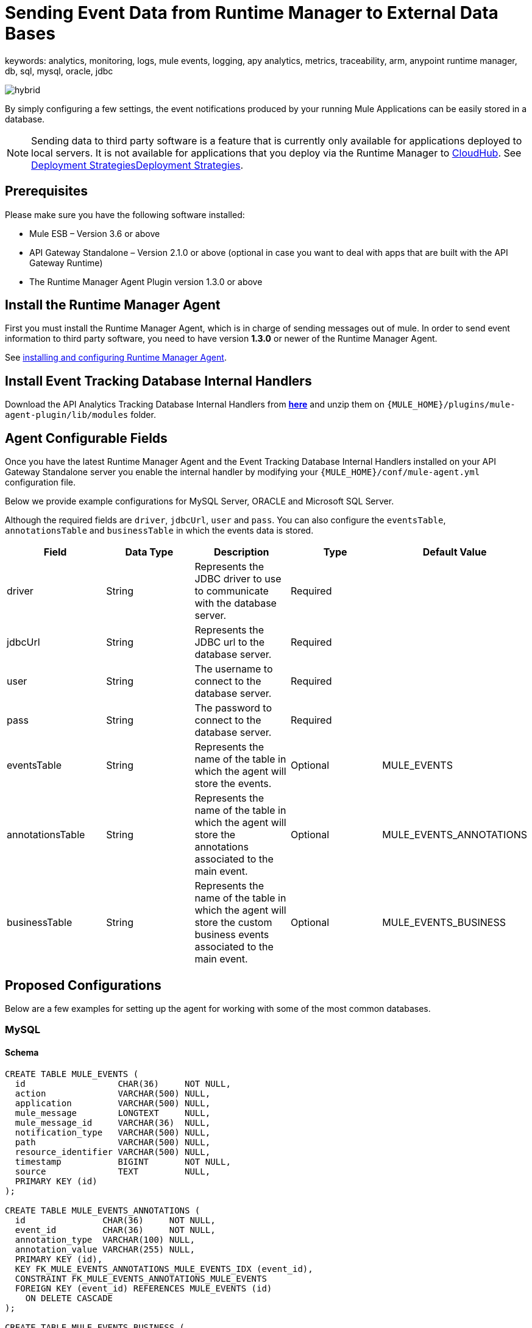 = Sending Event Data from Runtime Manager to External Data Bases
keywords: analytics, monitoring, logs, mule events, logging, apy analytics, metrics, traceability, arm, anypoint runtime manager, db, sql, mysql, oracle, jdbc

image:hybrid-logo-color.png[hybrid]

By simply configuring a few settings, the event notifications produced by your running Mule Applications can be easily stored in a database.

[NOTE]
====
Sending data to third party software is a feature that is currently only available for applications deployed to local servers. It is not available for applications that you deploy via the Runtime Manager to link:/runtime-manager/cloudhub[CloudHub]. See link:/runtime-manager/deployment-strategies[Deployment Strategies]link:/runtime-manager/deployment-strategies[Deployment Strategies].

////
It's not available either for applications deployed to PCF
////
====

== Prerequisites

Please make sure you have the following software installed:

* Mule ESB – Version 3.6 or above
* API Gateway Standalone – Version 2.1.0 or above  (optional in case you want to deal with apps that are built with the API Gateway Runtime)
* The Runtime Manager Agent Plugin version 1.3.0 or above


== Install the Runtime Manager Agent

First you must install the Runtime Manager Agent, which is in charge of sending messages out of mule. In order to send event information to third party software, you need to have version *1.3.0* or newer of the Runtime Manager Agent.

See link:/runtime-manager/installing-and-configuring-mule-agent[installing and configuring Runtime Manager Agent].


== Install Event Tracking Database Internal Handlers

Download the API Analytics Tracking Database Internal Handlers from *link:http://mule-agent.s3.amazonaws.com/1.5.1/mule-agent-internal-handlers-db-1.5.1.zip[here]* and unzip them on `{MULE_HOME}/plugins/mule-agent-plugin/lib/modules` folder.

== Agent Configurable Fields

Once you have the latest Runtime Manager Agent and the Event Tracking Database Internal Handlers installed on your API Gateway Standalone server you enable the internal handler by modifying your `{MULE_HOME}/conf/mule-agent.yml` configuration file.

Below we provide example configurations for MySQL Server, ORACLE and Microsoft SQL Server.

Although the required fields are `driver`, `jdbcUrl`, `user` and `pass`. You can also configure the `eventsTable`, `annotationsTable` and `businessTable` in which the events data is stored.

|===
|Field|Data Type|Description|Type|Default Value

|driver
|String
|Represents the JDBC driver to use to communicate with the database server.
|Required
|

|jdbcUrl
|String
|Represents the JDBC url to the database server.
|Required
|

|user
|String
|The username to connect to the database server.
|Required
|

|pass
|String
|The password to connect to the database server.
|Required
|

|eventsTable
|String
|Represents the name of the table in which the agent will store the events.
|Optional
|MULE_EVENTS

|annotationsTable
|String
|Represents the name of the table in which the agent will store the annotations associated to the main event.
|Optional
|MULE_EVENTS_ANNOTATIONS

|businessTable
|String
|Represents the name of the table in which the agent will store the custom business events associated to the main event.
|Optional
|MULE_EVENTS_BUSINESS

|===

== Proposed Configurations

Below are a few examples for setting up the agent for working with some of the most common databases.

=== MySQL

==== Schema

[source, sql, linenums]
----
CREATE TABLE MULE_EVENTS (
  id                  CHAR(36)     NOT NULL,
  action              VARCHAR(500) NULL,
  application         VARCHAR(500) NULL,
  mule_message        LONGTEXT     NULL,
  mule_message_id     VARCHAR(36)  NULL,
  notification_type   VARCHAR(500) NULL,
  path                VARCHAR(500) NULL,
  resource_identifier VARCHAR(500) NULL,
  timestamp           BIGINT       NOT NULL,
  source              TEXT         NULL,
  PRIMARY KEY (id)
);

CREATE TABLE MULE_EVENTS_ANNOTATIONS (
  id               CHAR(36)     NOT NULL,
  event_id         CHAR(36)     NOT NULL,
  annotation_type  VARCHAR(100) NULL,
  annotation_value VARCHAR(255) NULL,
  PRIMARY KEY (id),
  KEY FK_MULE_EVENTS_ANNOTATIONS_MULE_EVENTS_IDX (event_id),
  CONSTRAINT FK_MULE_EVENTS_ANNOTATIONS_MULE_EVENTS
  FOREIGN KEY (event_id) REFERENCES MULE_EVENTS (id)
    ON DELETE CASCADE
);

CREATE TABLE MULE_EVENTS_BUSINESS (
  id             CHAR(36)     NOT NULL,
  event_id       CHAR(36)     NOT NULL,
  business_key   VARCHAR(30)  NOT NULL,
  business_value VARCHAR(255) NULL,
  PRIMARY KEY (id),
  KEY FK_MULE_EVENTS_BUSINESS_IDX (event_id),
  CONSTRAINT FK_MULE_EVENTS_BUSINESS_MULE_EVENTS
  FOREIGN KEY (event_id) REFERENCES MULE_EVENTS (id)
    ON DELETE CASCADE
);

----

==== Internal Handler Configuration

. Download the MySQL JDBC driver from http://dev.mysql.com/downloads/connector/j/.
. Extract the .zip file to obtain the `mysql-connector-java-_VERSION_-bin.jar` file
. Copy this .jar file to `{MULE_HOME}/plugins/mule-agent-plugin/lib/modules`.
. Modify the file `{MULE_HOME}/conf/mule-agent.yml` to include the following:
+
[source,yaml, linenums]
....
---
  mule.agent.tracking.handler.database:
    enabled: true
    driver: com.mysql.jdbc.Driver
    jdbcUrl: jdbc:mysql://192.168.61.128/mule
    user: root
    pass: test
....


=== ORACLE

==== Schema

[source, sql, linenums]
----
CREATE TABLE MULE_EVENTS (
  id                  CHAR(36)     NOT NULL,
  action              VARCHAR(500) NULL,
  application         VARCHAR(500) NULL,
  mule_message        CLOB         NULL,
  mule_message_id     VARCHAR(36)  NULL,
  notification_type   VARCHAR(500) NULL,
  path                VARCHAR(500) NULL,
  resource_identifier VARCHAR(500) NULL,
  timestamp           NUMBER       NOT NULL,
  source              CLOB         NULL,
  PRIMARY KEY (id)
);

CREATE TABLE MULE_EVENTS_ANNOTATIONS (
  id               CHAR(36)     NOT NULL,
  event_id         CHAR(36)     NOT NULL,
  annotation_type  VARCHAR(100) NULL,
  annotation_value VARCHAR(255) NULL,
  PRIMARY KEY (id),
  CONSTRAINT FK_MEA_ME
  FOREIGN KEY (event_id) REFERENCES MULE_EVENTS (id) ON DELETE CASCADE
);

CREATE INDEX FK_MAE_IDX ON MULE_EVENTS_ANNOTATIONS (event_id);

CREATE TABLE MULE_EVENTS_BUSINESS (
  id             CHAR(36)     NOT NULL,
  event_id       CHAR(36)     NOT NULL,
  business_key   VARCHAR(30)  NOT NULL,
  business_value VARCHAR(255) NULL,
  PRIMARY KEY (id),
  CONSTRAINT FK_MEB_ME
  FOREIGN KEY (event_id) REFERENCES MULE_EVENTS (id) ON DELETE CASCADE
);

CREATE INDEX FK_MEB_IDX ON MULE_EVENTS_BUSINESS (event_id);

----

==== Internal Handler Configuration

. Download the Oracle JDBC driver from http://www.oracle.com/technetwork/database/features/jdbc/index-091264.html.
. Extract the .zip file to obtain the .jar file
. Copy this .jar file to `{MULE_HOME}/plugins/mule-agent-plugin/lib/modules`.
. Modify the file `{MULE_HOME}/conf/mule-agent.yml` to include the following:
+
[source,yaml, linenums]
....
---
  mule.agent.tracking.handler.database:
    enabled: true
    driver: oracle.jdbc.OracleDriver
    jdbcUrl: jdbc:oracle:thin:@192.168.61.128/XE
    user: root
    pass: test
....


=== Microsoft SQL Server

==== Schema

[source, sql, linenums]
----
CREATE TABLE MULE_EVENTS (
  id                  CHAR(36)     NOT NULL,
  action              VARCHAR(500) NULL,
  application         VARCHAR(500) NULL,
  mule_message        VARCHAR(MAX) NULL,
  mule_message_id     VARCHAR(36)  NULL,
  notification_type   VARCHAR(500) NULL,
  path                VARCHAR(500) NULL,
  resource_identifier VARCHAR(500) NULL,
  timestamp           BIGINT       NOT NULL,
  source              VARCHAR(MAX) NULL,
  PRIMARY KEY (id)
);

CREATE TABLE MULE_EVENTS_ANNOTATIONS (
  id               CHAR(36)     NOT NULL,
  event_id         CHAR(36)     NOT NULL,
  annotation_type  VARCHAR(100) NULL,
  annotation_value VARCHAR(255) NULL,
  PRIMARY KEY (id),
  CONSTRAINT FK_MULE_EVENTS_ANNOTATIONS_MULE_EVENTS
  FOREIGN KEY (event_id) REFERENCES MULE_EVENTS (id)
    ON DELETE CASCADE
);

CREATE INDEX FK_MULE_EVENTS_ANNOTATIONS_MULE_EVENTS_IDX ON MULE_EVENTS_ANNOTATIONS (event_id);

CREATE TABLE MULE_EVENTS_BUSINESS (
  id             CHAR(36)     NOT NULL,
  event_id       CHAR(36)     NOT NULL,
  business_key   VARCHAR(30)  NOT NULL,
  business_value VARCHAR(255) NULL,
  PRIMARY KEY (id),
  CONSTRAINT FK_MULE_EVENTS_BUSINESS_MULE_EVENTS
  FOREIGN KEY (event_id) REFERENCES MULE_EVENTS (id)
    ON DELETE CASCADE
);

CREATE INDEX FK_MULE_EVENTS_BUSINESS_IDX ON MULE_EVENTS_BUSINESS (event_id);
----

==== Internal Handler Configuration

. Download the Microsoft JDBC driver from https://www.microsoft.com/en-us/download/details.aspx?displaylang=en&id=11774.
. Extract the `sqljdbc_4_%version%.tar.gz` file to obtain the `sqljdbc4%version%_.jar` file
. Copy this .jar file to `{MULE_HOME}/plugins/mule-agent-plugin/lib/modules`.
. Modify the file `{MULE_HOME}/conf/mule-agent.yml` to include the following:

+
[source,yaml, linenums]
....
---
  mule.agent.tracking.handler.database:
    enabled: true
    driver: com.microsoft.sqlserver.jdbc.SQLServerDriver
    jdbcUrl: jdbc:sqlserver://192.168.61.128:1433;databaseName=Mule;
    user: root
    pass: test
....

== See Also

* link:/runtime-manager/monitoring[Monitoring Applications]
* See how you can link:/runtime-manager/sending-data-from-arm-to-external-monitoring-software[Send data from Runtime Manager to External Monitoring Software]
* link:/runtime-manager/managing-servers[Managing Servers]
* Learn how to first link:/runtime-manager/deployed-to-your-own-servers[Deploy Applications to your Own Servers]
* link:/runtime-manager/managing-deployed-applications[Managing Deployed Applications] contains more information on how to manage your application once deployed
* link:/runtime-manager/managing-applications-on-your-own-servers[Managing Applications on Your Own Servers] contains more information specific to on-premise deployments
* A link:/runtime-manager/runtime-manager-api[REST APIs] is also available for deployment to your servers.
